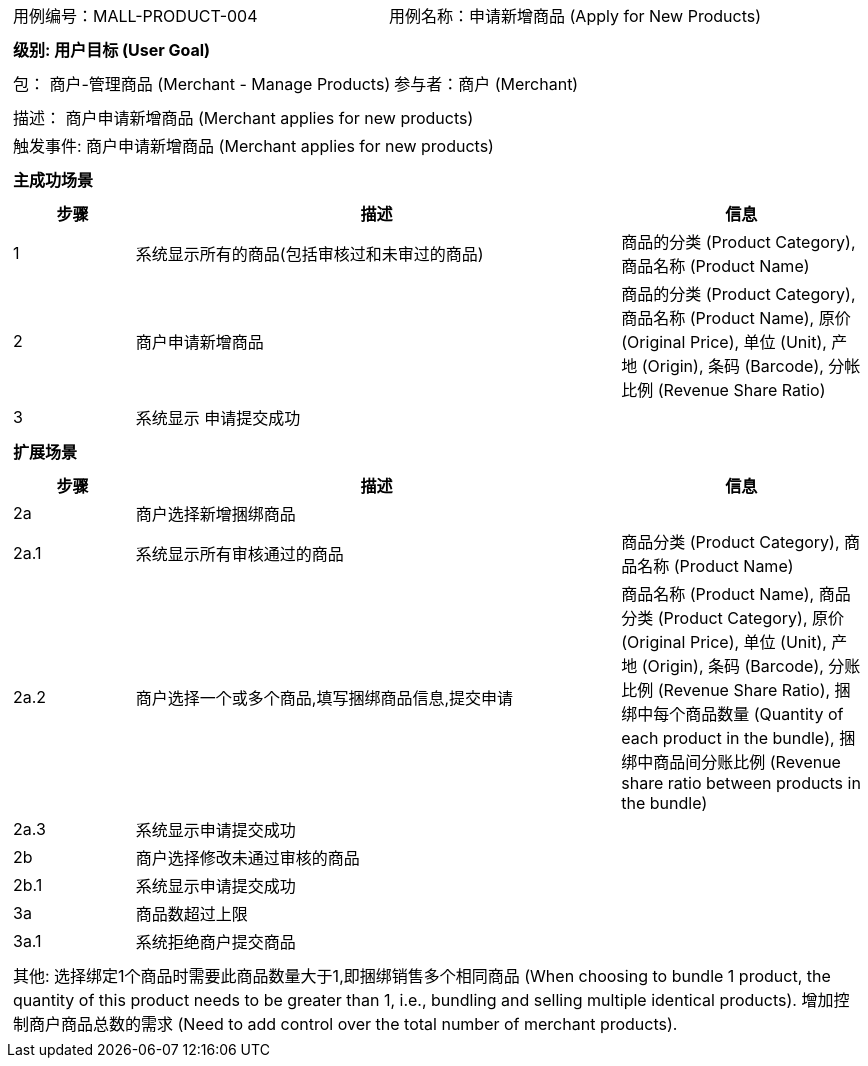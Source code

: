 [cols="1a"]
|===

|
[frame="none"]
[cols="1,1"]
!===
! 用例编号：MALL-PRODUCT-004
! 用例名称：申请新增商品 (Apply for New Products)

|
[frame="none"]
[cols="1", options="header"]
!===
! 级别: 用户目标 (User Goal)
!===

|
[frame="none"]
[cols="2"]
!===
! 包： 商户-管理商品 (Merchant - Manage Products)
! 参与者：商户 (Merchant)
!===

|
[frame="none"]
[cols="1"]
!===
! 描述： 商户申请新增商品 (Merchant applies for new products)
! 触发事件: 商户申请新增商品 (Merchant applies for new products)
!===

|
[frame="none"]
[cols="1", options="header"]
!===
! 主成功场景
!===

|
[frame="none"]
[cols="1,4,2", options="header"]
!===
! 步骤 ! 描述 ! 信息

! 1
! 系统显示所有的商品(包括审核过和未审过的商品)
! 商品的分类 (Product Category), 商品名称 (Product Name)

! 2
! 商户申请新增商品
! 商品的分类 (Product Category), 商品名称 (Product Name), 原价 (Original Price), 单位 (Unit), 产地 (Origin), 条码 (Barcode), 分帐比例 (Revenue Share Ratio)

! 3
! 系统显示 申请提交成功
!

!===

|
[frame="none"]
[cols="1", options="header"]
!===
! 扩展场景
!===

|
[frame="none"]
[cols="1,4,2", options="header"]
!===
! 步骤 ! 描述 ! 信息

! 2a
! 商户选择新增捆绑商品
!

! 2a.1
! 系统显示所有审核通过的商品
! 商品分类 (Product Category), 商品名称 (Product Name)

! 2a.2
! 商户选择一个或多个商品,填写捆绑商品信息,提交申请
! 商品名称 (Product Name), 商品分类 (Product Category), 原价 (Original Price), 单位 (Unit), 产地 (Origin), 条码 (Barcode), 分账比例 (Revenue Share Ratio), 捆绑中每个商品数量 (Quantity of each product in the bundle), 捆绑中商品间分账比例 (Revenue share ratio between products in the bundle)

! 2a.3
! 系统显示申请提交成功
!

! 2b
! 商户选择修改未通过审核的商品
!

! 2b.1
! 系统显示申请提交成功
!

! 3a
! 商品数超过上限
!

! 3a.1
! 系统拒绝商户提交商品
!

!===

|
[frame="none"]
[cols="1"]
!===
! 其他:
选择绑定1个商品时需要此商品数量大于1,即捆绑销售多个相同商品 (When choosing to bundle 1 product, the quantity of this product needs to be greater than 1, i.e., bundling and selling multiple identical products).
增加控制商户商品总数的需求 (Need to add control over the total number of merchant products).
!===
|===
